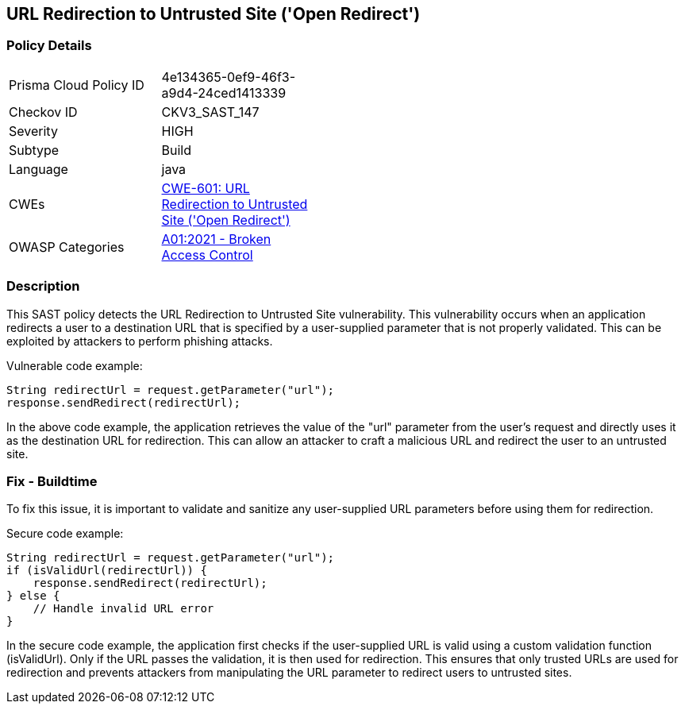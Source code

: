 
== URL Redirection to Untrusted Site ('Open Redirect')

=== Policy Details

[width=45%]
[cols="1,1"]
|=== 
|Prisma Cloud Policy ID 
| 4e134365-0ef9-46f3-a9d4-24ced1413339

|Checkov ID 
|CKV3_SAST_147

|Severity
|HIGH

|Subtype
|Build

|Language
|java

|CWEs
|https://cwe.mitre.org/data/definitions/601.html[CWE-601: URL Redirection to Untrusted Site ('Open Redirect')]

|OWASP Categories
|https://owasp.org/Top10/A01_2021-Broken_Access_Control/[A01:2021 - Broken Access Control]

|=== 

=== Description

This SAST policy detects the URL Redirection to Untrusted Site vulnerability. This vulnerability occurs when an application redirects a user to a destination URL that is specified by a user-supplied parameter that is not properly validated. This can be exploited by attackers to perform phishing attacks.

Vulnerable code example:

[source,java]
----
String redirectUrl = request.getParameter("url");
response.sendRedirect(redirectUrl);
----

In the above code example, the application retrieves the value of the "url" parameter from the user's request and directly uses it as the destination URL for redirection. This can allow an attacker to craft a malicious URL and redirect the user to an untrusted site.

=== Fix - Buildtime

To fix this issue, it is important to validate and sanitize any user-supplied URL parameters before using them for redirection. 

Secure code example:

[source,java]
----
String redirectUrl = request.getParameter("url");
if (isValidUrl(redirectUrl)) {
    response.sendRedirect(redirectUrl);
} else {
    // Handle invalid URL error
}
----

In the secure code example, the application first checks if the user-supplied URL is valid using a custom validation function (isValidUrl). Only if the URL passes the validation, it is then used for redirection. This ensures that only trusted URLs are used for redirection and prevents attackers from manipulating the URL parameter to redirect users to untrusted sites.
    